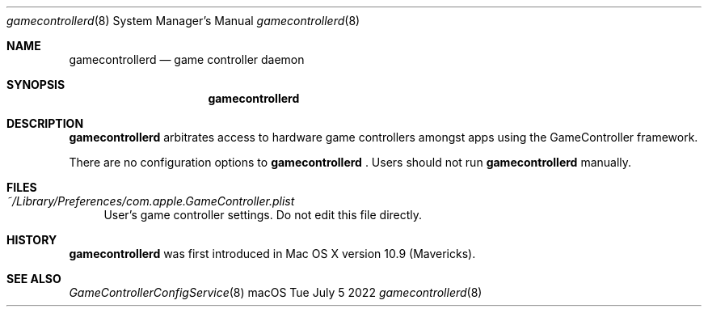 .\"Modified from man(1) of FreeBSD, the NetBSD mdoc.template, and mdoc.samples.
.\"See Also:
.\"man mdoc.samples for a complete listing of options
.\"man mdoc for the short list of editing options
.Dd Tue July 5 2022             \" DATE
.Dt gamecontrollerd 8      \" Program name and manual section number
.Os macOS
.Sh NAME                 \" Section Header - required - don't modify
.Nm gamecontrollerd
.\" The following lines are read in generating the apropos(man -k) database. Use only key
.\" words here as the database is built based on the words here and in the .ND line.
.\" Use .Nm macro to designate other names for the documented program.
.Nd game controller daemon
.Sh SYNOPSIS             \" Section Header - required - don't modify
.Nm
.Sh DESCRIPTION          \" Section Header - required - don't modify
.Nm
arbitrates access to hardware game controllers amongst apps using the GameController framework.
.Pp
There are no configuration options to
.Nm
\&. Users should not run
.Nm
manually.
.Sh FILES          \" Section Header - required - don't modify
.Bl -tag -width xx
.It Pa ~/Library/Preferences/com.apple.GameController.plist
User's game controller settings.  Do not edit this file directly.
.El
.Sh HISTORY
.Nm
was first introduced in Mac OS X version 10.9 (Mavericks).
.Sh SEE ALSO
.Xr GameControllerConfigService 8 
